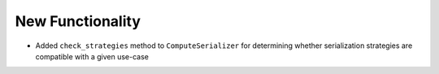 New Functionality
^^^^^^^^^^^^^^^^^

- Added ``check_strategies`` method to ``ComputeSerializer`` for determining whether
  serialization strategies are compatible with a given use-case

